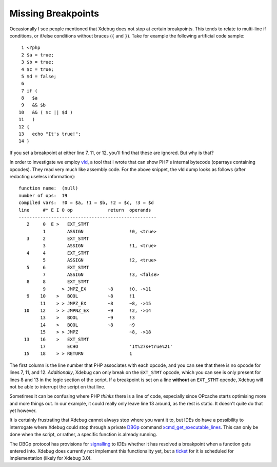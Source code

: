 Missing Breakpoints
===================

.. articleMetaData::
   :Where: London, UK
   :Date: 2018-12-19 09:43 Europe/London
   :Tags: blog, php, xdebug
   :Short: brk

Occasionally I see people mentioned that Xdebug does not stop at certain
breakpoints. This tends to relate to multi-line if conditions, or if/else
conditions without braces (``{`` and ``}``). Take for example the following
artificial code sample::

	 1 <?php
	 2 $a = true;
	 3 $b = true;
	 4 $c = true;
	 5 $d = false;
	 6 
	 7 if (
	 8   $a
	 9   && $b
	10   && ( $c || $d )
	11   )
	12 {
	13   echo "It's true!";
	14 }

If you set a breakpoint at either line 7, 11, or 12, you'll find that these
are ignored. But why is that?

In order to investigate we employ vld_, a tool that I wrote that can show
PHP's internal bytecode (oparrays containing opcodes). They read very much
like assembly code. For the above snippet, the vld dump looks as follows
(after redacting useless information)::

    function name:  (null)
    number of ops:  19
    compiled vars:  !0 = $a, !1 = $b, !2 = $c, !3 = $d
    line     #* E I O op             return  operands
    ---------------------------------------------------
       2     0  E >   EXT_STMT               
             1        ASSIGN                 !0, <true>
       3     2        EXT_STMT               
             3        ASSIGN                 !1, <true>
       4     4        EXT_STMT               
             5        ASSIGN                 !2, <true>
       5     6        EXT_STMT               
             7        ASSIGN                 !3, <false>
       8     8        EXT_STMT               
             9      > JMPZ_EX        ~8      !0, ->11
       9    10    >   BOOL           ~8      !1
            11    > > JMPZ_EX        ~8      ~8, ->15
      10    12    > > JMPNZ_EX       ~9      !2, ->14
            13    >   BOOL           ~9      !3
            14    >   BOOL           ~8      ~9
            15    > > JMPZ                   ~8, ->18
      13    16    >   EXT_STMT               
            17        ECHO                   'It%27s+true%21'
      15    18    > > RETURN                 1

.. _vld: https://github.com/derickr/vld

The first column is the line number that PHP associates with each opcode, and
you can see that there is no opcode for lines 7, 11, and 12. *Additionally*,
Xdebug can only break on the ``EXT_STMT`` opcode, which you can see is only
present for lines 8 and 13 in the logic section of the script. If a breakpoint
is set on a line **without** an ``EXT_STMT`` opcode, Xdebug will not be able
to interrupt the script on that line.

Sometimes it can be confusing where PHP *thinks* there is a line of code,
especially since OPcache starts optimising more and more things out. In our
example, it could really only leave line 13 around, as the rest is static. It
doesn't quite do that yet however.

It is certainly frustrating that Xdebug cannot always stop where you want it
to, but IDEs do have a possibility to interrogate where Xdebug could stop
through a private DBGp_ command xcmd_get_executable_lines_. This can only be
done when the script, or rather, a specific function is already running.

.. _DBGp: https://xdebug.org/docs-dbgp.php
.. _xcmd_get_executable_lines: https://xdebug.org/docs/remote#xcmd_get_executable_lines

The DBGp protocol has provisions for signalling_ to IDEs whether it has
resolved a breakpoint when a function gets entered into. Xdebug does currently
not implement this functionality yet, but a ticket_ for it is scheduled for
implementation (likely for Xdebug 3.0).

.. _signalling: https://github.com/derickr/dbgp/commit/bae359990c81ac548b3462b30ae291e5638921a7
.. _resolved: https://github.com/derickr/dbgp/commit/58767c6b12051eb357ba734db5c933d269790661
.. _ticket: https://bugs.xdebug.org/view.php?id=1389
